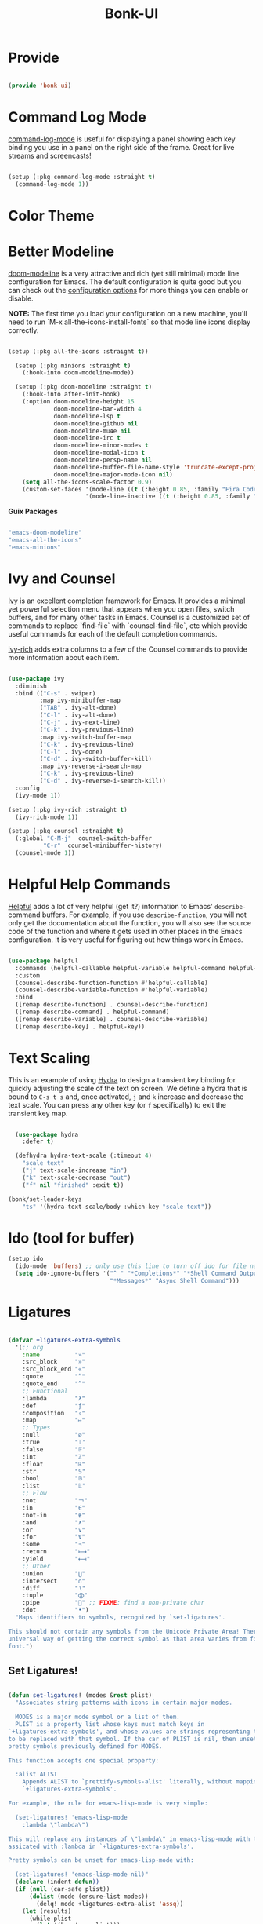 #+title: Bonk-UI
#+OPTIONS: toc:t
#+PROPERTY: header-args:emacs-lisp :tangle ./../core/bonk-ui.el :mkdirp yes

* Provide

#+begin_src emacs-lisp

  (provide 'bonk-ui)

#+end_src

* Command Log Mode

[[https://github.com/lewang/command-log-mode][command-log-mode]] is useful for displaying a panel showing each key binding you use in a panel on the right side of the frame.  Great for live streams and screencasts!

#+begin_src emacs-lisp

  (setup (:pkg command-log-mode :straight t)
	(command-log-mode 1))

#+end_src

#+RESULTS:

* Color Theme
* Better Modeline

[[https://github.com/seagle0128/doom-modeline][doom-modeline]] is a very attractive and rich (yet still minimal) mode line configuration for Emacs.  The default configuration is quite good but you can check out the [[https://github.com/seagle0128/doom-modeline#customize][configuration options]] for more things you can enable or disable.

*NOTE:* The first time you load your configuration on a new machine, you'll need to run `M-x all-the-icons-install-fonts` so that mode line icons display correctly.

#+begin_src emacs-lisp

	(setup (:pkg all-the-icons :straight t))

	  (setup (:pkg minions :straight t)
		(:hook-into doom-modeline-mode))

	  (setup (:pkg doom-modeline :straight t)
		(:hook-into after-init-hook)
		(:option doom-modeline-height 15
				 doom-modeline-bar-width 4
				 doom-modeline-lsp t
				 doom-modeline-github nil
				 doom-modeline-mu4e nil
				 doom-modeline-irc t
				 doom-modeline-minor-modes t
				 doom-modeline-modal-icon t
				 doom-modeline-persp-name nil
				 doom-modeline-buffer-file-name-style 'truncate-except-project
				 doom-modeline-major-mode-icon nil)
		(setq all-the-icons-scale-factor 0.9)
		(custom-set-faces '(mode-line ((t (:height 0.85, :family "Fira Code"))))
						  '(mode-line-inactive ((t (:height 0.85, :family "Fira Code"))))))

#+end_src

*Guix Packages*

#+begin_src scheme :noweb-ref packages :noweb-sep ""

  "emacs-doom-modeline"
  "emacs-all-the-icons"
  "emacs-minions"

#+end_src

* Ivy and Counsel

[[https://oremacs.com/swiper/][Ivy]] is an excellent completion framework for Emacs.  It provides a minimal yet powerful selection menu that appears when you open files, switch buffers, and for many other tasks in Emacs.  Counsel is a customized set of commands to replace `find-file` with `counsel-find-file`, etc which provide useful commands for each of the default completion commands.

[[https://github.com/Yevgnen/ivy-rich][ivy-rich]] adds extra columns to a few of the Counsel commands to provide more information about each item.

#+begin_src emacs-lisp

    (use-package ivy
      :diminish
      :bind (("C-s" . swiper)
             :map ivy-minibuffer-map
             ("TAB" . ivy-alt-done)
             ("C-l" . ivy-alt-done)
             ("C-j" . ivy-next-line)
             ("C-k" . ivy-previous-line)
             :map ivy-switch-buffer-map
             ("C-k" . ivy-previous-line)
             ("C-l" . ivy-done)
             ("C-d" . ivy-switch-buffer-kill)
             :map ivy-reverse-i-search-map
             ("C-k" . ivy-previous-line)
             ("C-d" . ivy-reverse-i-search-kill))
      :config
      (ivy-mode 1))

    (setup (:pkg ivy-rich :straight t)
      (ivy-rich-mode 1))

    (setup (:pkg counsel :straight t)
      (:global "C-M-j"  counsel-switch-buffer
              "C-r"  counsel-minibuffer-history)
      (counsel-mode 1))

#+end_src

#+RESULTS:
: counsel-minibuffer-history

* Helpful Help Commands

[[https://github.com/Wilfred/helpful][Helpful]] adds a lot of very helpful (get it?) information to Emacs' =describe-= command buffers.  For example, if you use =describe-function=, you will not only get the documentation about the function, you will also see the source code of the function and where it gets used in other places in the Emacs configuration.  It is very useful for figuring out how things work in Emacs.

#+begin_src emacs-lisp

  (use-package helpful
	:commands (helpful-callable helpful-variable helpful-command helpful-key)
	:custom
	(counsel-describe-function-function #'helpful-callable)
	(counsel-describe-variable-function #'helpful-variable)
	:bind
	([remap describe-function] . counsel-describe-function)
	([remap describe-command] . helpful-command)
	([remap describe-variable] . counsel-describe-variable)
	([remap describe-key] . helpful-key))

#+end_src

#+RESULTS:
: helpful-key

* Text Scaling

This is an example of using [[https://github.com/abo-abo/hydra][Hydra]] to design a transient key binding for quickly adjusting the scale of the text on screen.  We define a hydra that is bound to =C-s t s= and, once activated, =j= and =k= increase and decrease the text scale.  You can press any other key (or =f= specifically) to exit the transient key map.

#+begin_src emacs-lisp

	  (use-package hydra
		:defer t)

	  (defhydra hydra-text-scale (:timeout 4)
		"scale text"
		("j" text-scale-increase "in")
		("k" text-scale-decrease "out")
		("f" nil "finished" :exit t))

	(bonk/set-leader-keys
		"ts" '(hydra-text-scale/body :which-key "scale text"))

#+end_src

#+RESULTS:

* Ido (tool for buffer)
   #+begin_src emacs-lisp
	 (setup ido
	   (ido-mode 'buffers) ;; only use this line to turn off ido for file names!
	   (setq ido-ignore-buffers '("^ " "*Completions*" "*Shell Command Output*"
								  "*Messages*" "Async Shell Command")))
   #+end_src

   #+RESULTS:
   

* Ligatures
#+begin_src emacs-lisp

(defvar +ligatures-extra-symbols
  '(;; org
    :name          "»"
    :src_block     "»"
    :src_block_end "«"
    :quote         "“"
    :quote_end     "”"
    ;; Functional
    :lambda        "λ"
    :def           "ƒ"
    :composition   "∘"
    :map           "↦"
    ;; Types
    :null          "∅"
    :true          "𝕋"
    :false         "𝔽"
    :int           "ℤ"
    :float         "ℝ"
    :str           "𝕊"
    :bool          "𝔹"
    :list          "𝕃"
    ;; Flow
    :not           "￢"
    :in            "∈"
    :not-in        "∉"
    :and           "∧"
    :or            "∨"
    :for           "∀"
    :some          "∃"
    :return        "⟼"
    :yield         "⟻"
    ;; Other
    :union         "⋃"
    :intersect     "∩"
    :diff          "∖"
    :tuple         "⨂"
    :pipe          "" ;; FIXME: find a non-private char
    :dot           "•")
  "Maps identifiers to symbols, recognized by `set-ligatures'.

This should not contain any symbols from the Unicode Private Area! There is no
universal way of getting the correct symbol as that area varies from font to
font.")
#+end_src

#+RESULTS:
: +ligatures-extra-symbols


** Set Ligatures!
#+begin_src emacs-lisp

(defun set-ligatures! (modes &rest plist)
  "Associates string patterns with icons in certain major-modes.

  MODES is a major mode symbol or a list of them.
  PLIST is a property list whose keys must match keys in
`+ligatures-extra-symbols', and whose values are strings representing the text
to be replaced with that symbol. If the car of PLIST is nil, then unset any
pretty symbols previously defined for MODES.

This function accepts one special property:

  :alist ALIST
    Appends ALIST to `prettify-symbols-alist' literally, without mapping text to
    `+ligatures-extra-symbols'.

For example, the rule for emacs-lisp-mode is very simple:

  (set-ligatures! 'emacs-lisp-mode
    :lambda \"lambda\")

This will replace any instances of \"lambda\" in emacs-lisp-mode with the symbol
assicated with :lambda in `+ligatures-extra-symbols'.

Pretty symbols can be unset for emacs-lisp-mode with:

  (set-ligatures! 'emacs-lisp-mode nil)"
  (declare (indent defun))
  (if (null (car-safe plist))
      (dolist (mode (ensure-list modes))
        (delq! mode +ligatures-extra-alist 'assq))
    (let (results)
      (while plist
        (let ((key (pop plist)))
          (if (eq key :alist)
              (prependq! results (pop plist))
            (when-let (char (plist-get +ligatures-extra-symbols key))
              (push (cons (pop plist) char) results)))))
      (dolist (mode (ensure-list modes))
        (setf (alist-get mode +ligatures-extra-alist)
              (if-let (old-results (alist-get mode +ligatures-extra-alist))
                  (dolist (cell results old-results)
                    (setf (alist-get (car cell) old-results) (cdr cell)))
                results))))))
#+end_src

#+RESULTS:
: set-ligatures!

** Ligatures extra alist
#+begin_src emacs-lisp

(defvar +ligatures-extra-alist '((t))
  "A map of major modes to symbol lists (for `prettify-symbols-alist').")
#+end_src

#+RESULTS:
: +ligatures-extra-alist
** Ligatures composition alist
#+begin_src emacs-lisp

(defvar +ligatures-composition-alist
  '((?!  . "\\(?:!\\(?:==\\|[!=]\\)\\)")                                      ; (regexp-opt '("!!" "!=" "!=="))
    (?#  . "\\(?:#\\(?:###?\\|_(\\|[#(:=?[_{]\\)\\)")                         ; (regexp-opt '("##" "###" "####" "#(" "#:" "#=" "#?" "#[" "#_" "#_(" "#{"))
    (?$  . "\\(?:\\$>>?\\)")                                                  ; (regexp-opt '("$>" "$>>"))
    (?%  . "\\(?:%%%?\\)")                                                    ; (regexp-opt '("%%" "%%%"))
    (?&  . "\\(?:&&&?\\)")                                                    ; (regexp-opt '("&&" "&&&"))
    (?*  . "\\(?:\\*\\(?:\\*[*/]\\|[)*/>]\\)?\\)")                            ; (regexp-opt '("*" "**" "***" "**/" "*/" "*>" "*)"))
    (?+  . "\\(?:\\+\\(?:\\+\\+\\|[+:>]\\)?\\)")                              ; (regexp-opt '("+" "++" "+++" "+>" "+:"))
    (?-  . "\\(?:-\\(?:-\\(?:->\\|[>-]\\)\\|<[<-]\\|>[>-]\\|[:<>|}~-]\\)\\)") ; (regexp-opt '("--" "---" "-->" "--->" "->-" "-<" "-<-" "-<<" "->" "->>" "-}" "-~" "-:" "-|"))
    (?.  . "\\(?:\\.\\(?:\\.[.<]\\|[.=>-]\\)\\)")                             ; (regexp-opt '(".-" ".." "..." "..<" ".=" ".>"))
    (?/  . "\\(?:/\\(?:\\*\\*\\|//\\|==\\|[*/=>]\\)\\)")                      ; (regexp-opt '("/*" "/**" "//" "///" "/=" "/==" "/>"))
    (?:  . "\\(?::\\(?:::\\|[+:<=>]\\)?\\)")                                  ; (regexp-opt '(":" "::" ":::" ":=" ":<" ":=" ":>" ":+"))
    (?\; . ";;")                                                              ; (regexp-opt '(";;"))
    (?0  . "0\\(?:\\(x[a-fA-F0-9]\\).?\\)") ; Tries to match the x in 0xDEADBEEF
    ;; (?x . "x") ; Also tries to match the x in 0xDEADBEEF
    ;; (regexp-opt '("<!--" "<$" "<$>" "<*" "<*>" "<**>" "<+" "<+>" "<-" "<--" "<---" "<->" "<-->" "<--->" "</" "</>" "<<" "<<-" "<<<" "<<=" "<=" "<=<" "<==" "<=>" "<===>" "<>" "<|" "<|>" "<~" "<~~" "<." "<.>" "<..>"))
    (?<  . "\\(?:<\\(?:!--\\|\\$>\\|\\*\\(?:\\*?>\\)\\|\\+>\\|-\\(?:-\\(?:->\\|[>-]\\)\\|[>-]\\)\\|\\.\\(?:\\.?>\\)\\|/>\\|<[<=-]\\|=\\(?:==>\\|[<=>]\\)\\||>\\|~~\\|[$*+./<=>|~-]\\)\\)")
    (?=  . "\\(?:=\\(?:/=\\|:=\\|<[<=]\\|=[=>]\\|>[=>]\\|[=>]\\)\\)")         ; (regexp-opt '("=/=" "=:=" "=<<" "==" "===" "==>" "=>" "=>>" "=>=" "=<="))
    (?>  . "\\(?:>\\(?:->\\|=>\\|>[=>-]\\|[:=>-]\\)\\)")                      ; (regexp-opt '(">-" ">->" ">:" ">=" ">=>" ">>" ">>-" ">>=" ">>>"))
    (??  . "\\(?:\\?[.:=?]\\)")                                               ; (regexp-opt '("??" "?." "?:" "?="))
    (?\[ . "\\(?:\\[\\(?:|]\\|[]|]\\)\\)")                                    ; (regexp-opt '("[]" "[|]" "[|"))
    (?\\ . "\\(?:\\\\\\\\[\\n]?\\)")                                          ; (regexp-opt '("\\\\" "\\\\\\" "\\\\n"))
    (?^  . "\\(?:\\^==?\\)")                                                  ; (regexp-opt '("^=" "^=="))
    (?w  . "\\(?:wwww?\\)")                                                   ; (regexp-opt '("www" "wwww"))
    (?{  . "\\(?:{\\(?:|\\(?:|}\\|[|}]\\)\\|[|-]\\)\\)")                      ; (regexp-opt '("{-" "{|" "{||" "{|}" "{||}"))
    (?|  . "\\(?:|\\(?:->\\|=>\\||=\\|[]=>|}-]\\)\\)")                        ; (regexp-opt '("|=" "|>" "||" "||=" "|->" "|=>" "|]" "|}" "|-"))
    (?_  . "\\(?:_\\(?:|?_\\)\\)")                                            ; (regexp-opt '("_|_" "__"))
    (?\( . "\\(?:(\\*\\)")                                                    ; (regexp-opt '("(*"))
    (?~  . "\\(?:~\\(?:~>\\|[=>@~-]\\)\\)"))                                  ; (regexp-opt '("~-" "~=" "~>" "~@" "~~" "~~>"))
  "An alist of all ligatures used by `+ligatures-extras-in-modes'.

The car is the character ASCII number, cdr is a regex which will call
`font-shape-gstring' when matched.

Because of the underlying code in :ui ligatures module, the regex should match a
string starting with the character contained in car.

This variable is used only if you built Emacs with Harfbuzz on a version >= 28")

#+end_src

#+RESULTS:
: +ligatures-composition-alist

** Ligatures in modes
#+begin_src emacs-lisp
(defvar +ligatures-in-modes
  '(not special-mode comint-mode eshell-mode term-mode vterm-mode Info-mode
        elfeed-search-mode elfeed-show-mode)
  "List of major modes where ligatures should be enabled.

  If t, enable it everywhere (except `fundamental-mode').
  If the first element is 'not, enable it in any mode besides what is listed.
  If nil, don't enable ligatures anywhere.")

#+end_src

#+RESULTS:
: +ligatures-in-modes

** Ligatures extra in modes
#+begin_src emacs-lisp
(defvar +ligatures-extras-in-modes t
  "List of major modes where extra ligatures should be enabled.

Extra ligatures are mode-specific substituions, defined in
`+ligatures-extra-symbols' and assigned with `set-ligatures!'. This variable
controls where these are enabled.

  If t, enable it everywhere (except `fundamental-mode').
  If the first element is 'not, enable it in any mode besides what is listed.
  If nil, don't enable these extra ligatures anywhere (though it's more
efficient to remove the `+extra' flag from the :ui ligatures module instead).")

#+end_src

#+RESULTS:
: +ligatures-extras-in-modes
** Ligatures init font hook
#+begin_src emacs-lisp
(defvar +ligatures--init-font-hook nil)

#+end_src

** Ligatures correct symbol bounds
#+begin_src emacs-lisp
(defun +ligatures--correct-symbol-bounds (ligature-alist)
  "Prepend non-breaking spaces to a ligature.

This way `compose-region' (called by `prettify-symbols-mode') will use the
correct width of the symbols instead of the width measured by `char-width'."
  (let ((len (length (car ligature-alist)))
        (acc (list   (cdr ligature-alist))))
    (while (> len 1)
      (setq acc (cons #X00a0 (cons '(Br . Bl) acc))
            len (1- len)))
    (cons (car ligature-alist) acc)))

#+end_src

#+RESULTS:
: +ligatures--correct-symbol-bounds

** Ligatures enable
#+begin_src emacs-lisp
(defun +ligatures--enable-p (modes)
  "Return t if ligatures should be enabled in this buffer depending on MODES."
  (unless (eq major-mode 'fundamental-mode)
    (or (eq modes t)
        (if (eq (car modes) 'not)
            (not (apply #'derived-mode-p (cdr modes)))
          (apply #'derived-mode-p modes)))))

#+end_src

#+RESULTS:
: +ligatures--enable-p

** Ligatures init buffer h
#+begin_src emacs-lisp
(defun +ligatures-init-buffer-h ()
  "Set up ligatures for the current buffer.

Extra ligatures are mode-specific substituions, defined in
`+ligatures-extra-symbols', assigned with `set-ligatures!', and made possible
with `prettify-symbols-mode'. This variable controls where these are enabled.
See `+ligatures-extras-in-modes' to control what major modes this function can
and cannot run in."
  (when after-init-time
    (let ((in-mode-p
           (+ligatures--enable-p +ligatures-in-modes))
          (in-mode-extras-p
           (and (modulep! +extra)
                (+ligatures--enable-p +ligatures-extras-in-modes))))
      (when in-mode-p
        (if (boundp '+ligature--composition-table)
            (setq-local composition-function-table +ligature--composition-table)
          (run-hooks '+ligatures--init-font-hook)
          (setq +ligatures--init-font-hook nil)))
      (when in-mode-extras-p
        (prependq! prettify-symbols-alist
                   (alist-get major-mode +ligatures-extra-alist)))
      (when (and (or in-mode-p in-mode-extras-p)
                 prettify-symbols-alist)
        (when prettify-symbols-mode
          (prettify-symbols-mode -1))
        (prettify-symbols-mode +1)))))


;;
;;; Bootstrap

;;;###package prettify-symbols
;; When you get to the right edge, it goes back to how it normally prints
(setq prettify-symbols-unprettify-at-point 'right-edge)

#+end_src

#+RESULTS:
: right-edge

** append ligatures init buffer to bonk init ui hook
#+begin_src emacs-lisp
;;   ;; (add-hook! 'bonk-init-ui-hook :append
;;   ;;   (defun +ligatures-init-h ()
;;   ;;     (add-hook 'after-change-major-mode-hook #'+ligatures-init-buffer-h)))

;; (cond
;;  ;; The emacs-mac build of Emacs appears to have built-in support for ligatures,
;;  ;; using the same composition-function-table method
;;  ;; https://bitbucket.org/mituharu/emacs-mac/src/26c8fd9920db9d34ae8f78bceaec714230824dac/lisp/term/mac-win.el?at=master#lines-345:805
;;  ;; so use that instead if this module is enabled.
;;  ((and IS-MAC (fboundp 'mac-auto-operator-composition-mode))
;;   (add-hook 'doom-init-ui-hook #'mac-auto-operator-composition-mode 'append))

;;  ;; Harfbuzz and Mac builds do not need font-specific ligature support
;;  ;; if they are above emacs-27.
;;  ((and (> emacs-major-version 27)
;;        (or (featurep 'ns)
;;            (string-match-p "HARFBUZZ" system-configuration-features))
;;        (featurep 'composite))  ; Emacs loads `composite' at startup
;;   (defvar +ligature--composition-table (make-char-table nil))
;;   (add-hook! 'doom-init-ui-hook :append
;;     (defun +ligature-init-composition-table-h ()
;;       (dolist (char-regexp +ligatures-composition-alist)
;;         (set-char-table-range
;;          +ligature--composition-table
;;          (car char-regexp) `([,(cdr char-regexp) 0 font-shape-gstring])))
;;       (set-char-table-parent +ligature--composition-table composition-function-table))))

;;  ;; Fallback ligature support for certain, patched fonts. Install them with
;;  ;; `+ligatures/install-patched-font'
;;  ((defmacro +ligatures--def-font (id font-plist &rest alist)
;;     (declare (indent 2))
;;     (let ((alist-var (intern (format "+ligatures-%s-font-alist" id)))
;;           (setup-fn  (intern (format "+ligatures-init-%s-font-h" id))))
;;       `(progn
;;          (setf (alist-get ',id +ligatures--font-alist) (list ,@font-plist))
;;          (defvar ,alist-var ',alist ,(format "Name of the %s ligature font." id))
;;          (defun ,setup-fn (&rest _)
;;            (cl-destructuring-bind (name &key _url files range)
;;                (or (alist-get ',id +ligatures--font-alist)
;;                    (error "No ligature font called %s" ',id))
;;              (when range
;;                (set-fontset-font t range name nil 'prepend))
;;              (setq-default prettify-symbols-alist
;;                            (append (default-value 'prettify-symbols-alist)
;;                                    (mapcar #'+ligatures--correct-symbol-bounds ,alist-var)))))
;;          (add-hook '+ligatures--init-font-hook #',setup-fn))))

;;   (defvar +ligatures--font-alist ())

;;   (cond ((modulep! +fira)         (load! "+fira"))
;;         ((modulep! +iosevka)      (load! "+iosevka"))
;;         ((modulep! +hasklig)      (load! "+hasklig"))
;;         ((modulep! +pragmata-pro) (load! "+pragmata-pro")))))
#+end_src
#+RESULTS:
